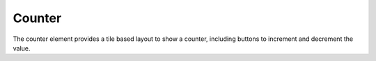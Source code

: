 .. py:currentmodule:: PythonScreenStackManager.elements

Counter
========

The counter element provides a tile based layout to show a counter, including buttons to increment and decrement the value.

.. auto-inkboardelement:: Counter